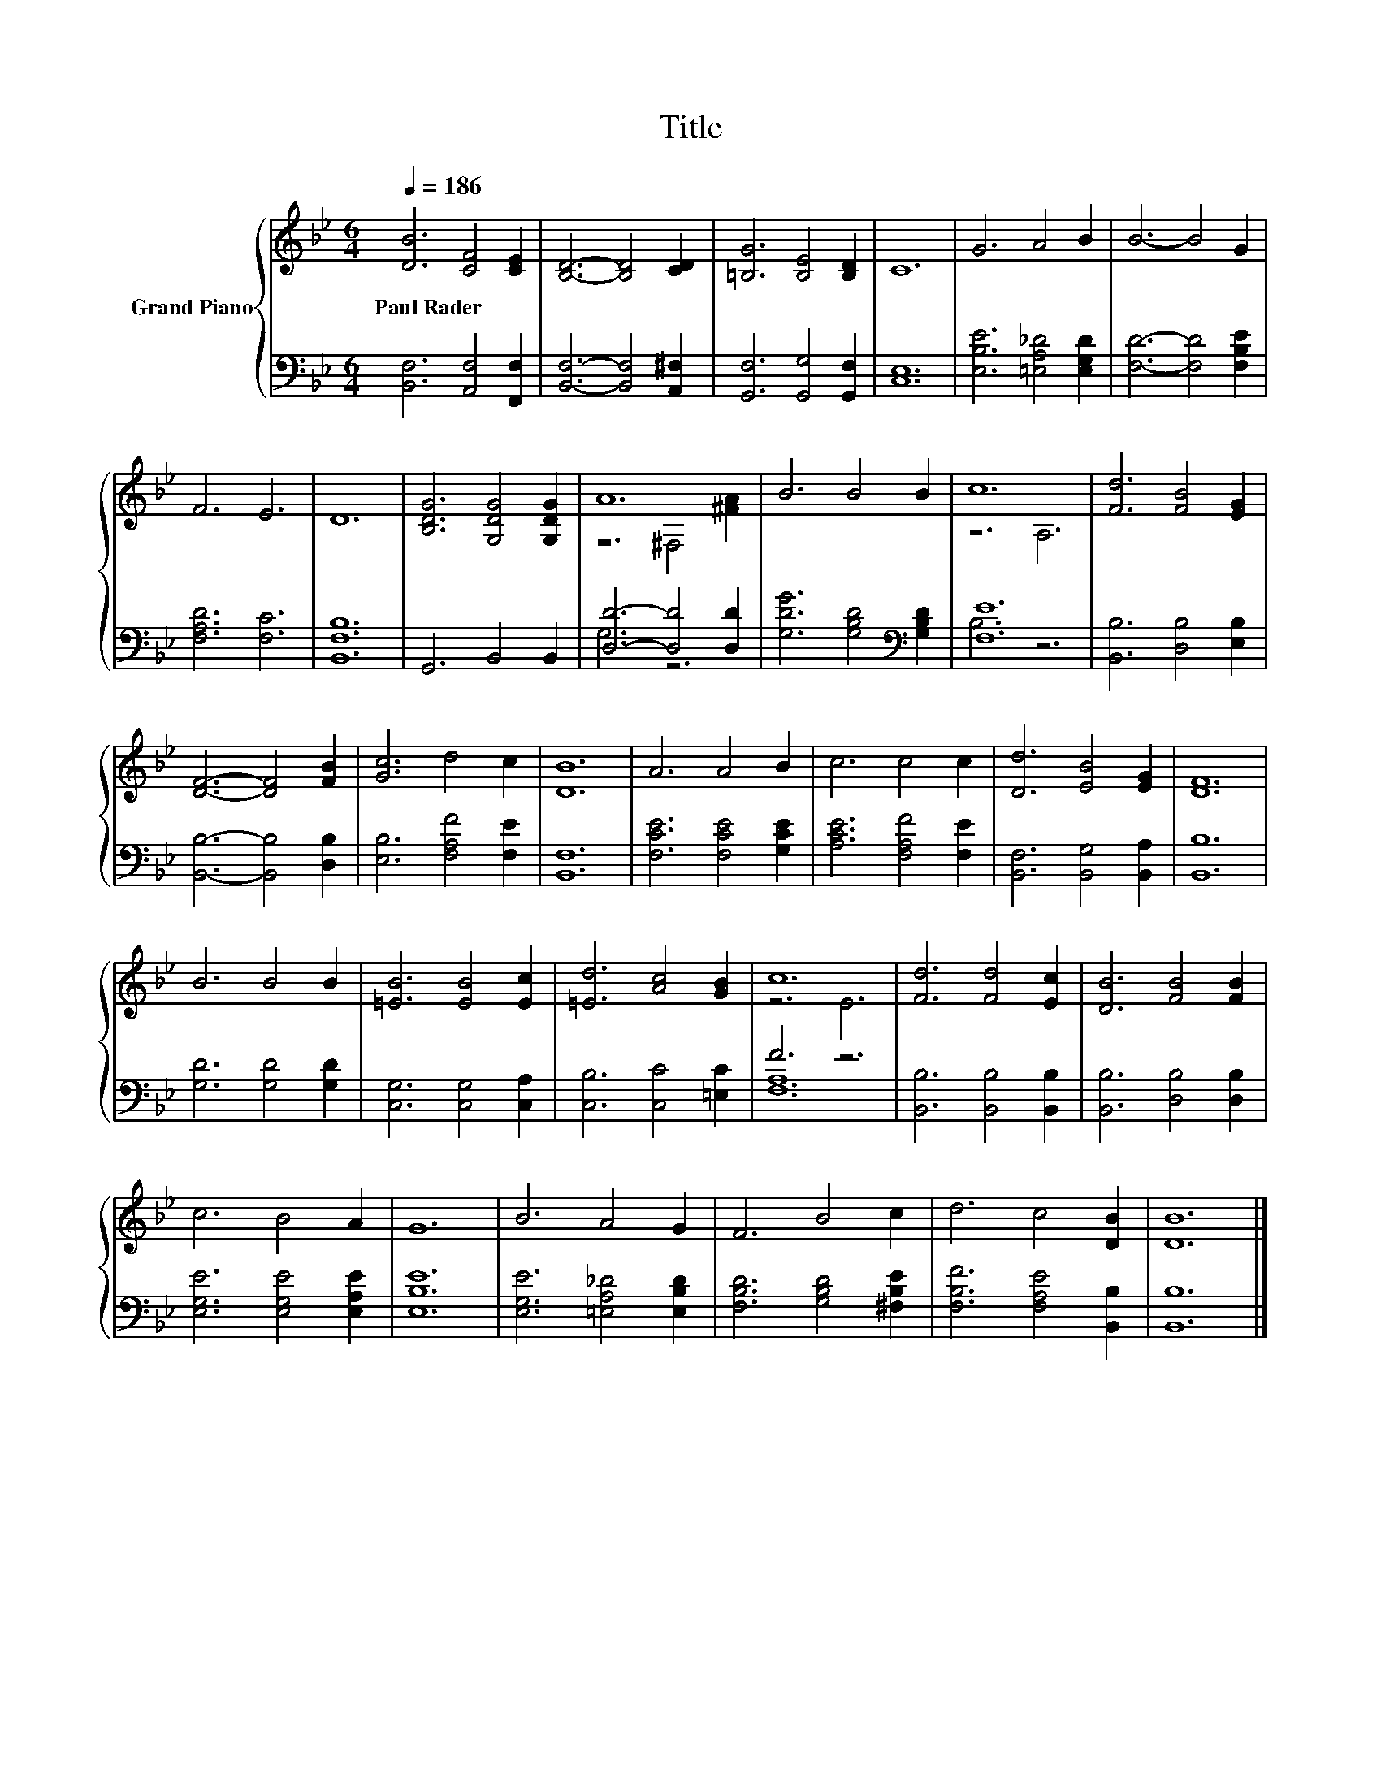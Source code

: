 X:1
T:Title
%%score { ( 1 3 ) | ( 2 4 ) }
L:1/8
Q:1/4=186
M:6/4
K:Bb
V:1 treble nm="Grand Piano"
V:3 treble 
V:2 bass 
V:4 bass 
V:1
 [DB]6 [CF]4 [CE]2 | [B,D]6- [B,D]4 [CD]2 | [=B,G]6 [B,E]4 [B,D]2 | C12 | G6 A4 B2 | B6- B4 G2 | %6
w: Paul~Rader * *||||||
 F6 E6 | D12 | [B,DG]6 [G,DG]4 [G,DG]2 | A12 | B6 B4 B2 | c12 | [Fd]6 [FB]4 [EG]2 | %13
w: |||||||
 [DF]6- [DF]4 [FB]2 | [Gc]6 d4 c2 | [DB]12 | A6 A4 B2 | c6 c4 c2 | [Dd]6 [EB]4 [EG]2 | [DF]12 | %20
w: |||||||
 B6 B4 B2 | [=EB]6 [EB]4 [Ec]2 | [=Ed]6 [Ac]4 [GB]2 | c12 | [Fd]6 [Fd]4 [Ec]2 | [DB]6 [FB]4 [FB]2 | %26
w: ||||||
 c6 B4 A2 | G12 | B6 A4 G2 | F6 B4 c2 | d6 c4 [DB]2 | [DB]12 |] %32
w: ||||||
V:2
 [B,,F,]6 [A,,F,]4 [F,,F,]2 | [B,,F,]6- [B,,F,]4 [A,,^F,]2 | [G,,F,]6 [G,,G,]4 [G,,F,]2 | %3
 [C,E,]12 | [E,B,E]6 [=E,A,_D]4 [E,G,D]2 | [F,D]6- [F,D]4 [F,B,E]2 | [F,A,D]6 [F,C]6 | %7
 [B,,F,B,]12 | G,,6 B,,4 B,,2 | [D,D]6- [D,D]4 [D,D]2 | [G,DG]6 [G,B,D]4[K:bass] [G,B,D]2 | %11
 [F,E]12 | [B,,B,]6 [D,B,]4 [E,B,]2 | [B,,B,]6- [B,,B,]4 [D,B,]2 | [E,B,]6 [F,A,F]4 [F,E]2 | %15
 [B,,F,]12 | [F,CE]6 [F,CE]4 [G,CE]2 | [A,CE]6 [F,A,F]4 [F,E]2 | [B,,F,]6 [B,,G,]4 [B,,A,]2 | %19
 [B,,B,]12 | [G,D]6 [G,D]4 [G,D]2 | [C,G,]6 [C,G,]4 [C,A,]2 | [C,B,]6 [C,C]4 [=E,C]2 | F6 z6 | %24
 [B,,B,]6 [B,,B,]4 [B,,B,]2 | [B,,B,]6 [D,B,]4 [D,B,]2 | [E,G,E]6 [E,G,E]4 [E,A,E]2 | [E,B,E]12 | %28
 [E,G,E]6 [=E,A,_D]4 [E,B,D]2 | [F,B,D]6 [G,B,D]4 [^F,B,E]2 | [F,B,F]6 [F,A,E]4 [B,,B,]2 | %31
 [B,,B,]12 |] %32
V:3
 x12 | x12 | x12 | x12 | x12 | x12 | x12 | x12 | x12 | z6 ^F,4 [^FA]2 | x12 | z6 A,6 | x12 | x12 | %14
 x12 | x12 | x12 | x12 | x12 | x12 | x12 | x12 | x12 | z6 E6 | x12 | x12 | x12 | x12 | x12 | x12 | %30
 x12 | x12 |] %32
V:4
 x12 | x12 | x12 | x12 | x12 | x12 | x12 | x12 | x12 | G,6 z6 | x10[K:bass] x2 | B,6 z6 | x12 | %13
 x12 | x12 | x12 | x12 | x12 | x12 | x12 | x12 | x12 | x12 | [F,A,]12 | x12 | x12 | x12 | x12 | %28
 x12 | x12 | x12 | x12 |] %32

